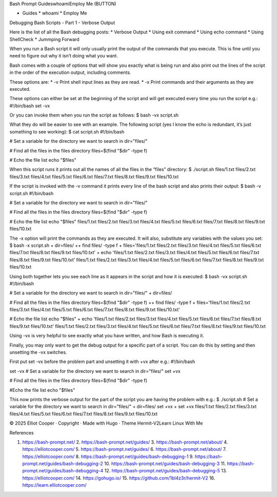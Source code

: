 Bash Prompt GuideswhoamiEmploy Me (BUTTON)

* Guides * whoami * Employ Me

Debugging Bash Scripts - Part 1 - Verbose Output

Here is the list of all the Bash debugging posts: * Verbose Output * Using exit command * Using echo command * Using ShellCheck * Jummping Forward

When you run a Bash script it will only usually print the output of the commands that you execute. This is fine until you need to figure out why it isn’t doing what you want.

Bash comes with a couple of options that will show you exactly what is being run and also print out the lines of the script in the order of the execution output, including comments.

These options are: * -v Print shell input lines as they are read. * -x Print commands and their arguments as they are executed.

These options can either be set at the beginning of the script and will get executed every time you run the script e.g.: #!/bin/bash set -vx

Or you can invoke them when you run the script as follows: $ bash -vx script.sh

What they do will be easier to see with an example. The following script (yes I know the echo is redundant, it’s just something to see working): $ cat script.sh #!/bin/bash

# Set a variable for the directory we want to search in dir="files/"

# Find all the files in the files directory files=$(find "$dir" -type f)

# Echo the file list echo "$files"

When this script runs it prints out all the names of all the files in the “files” directory: $ ./script.sh files/1.txt files/2.txt files/3.txt files/4.txt files/5.txt files/6.txt files/7.txt files/8.txt files/9.txt files/10.txt

If the script is invoked with the -v command it prints every line of the bash script and also prints their output: $ bash -v script.sh #!/bin/bash

# Set a variable for the directory we want to search in dir="files/"

# Find all the files in the files directory files=$(find "$dir" -type f)

# Echo the file list echo "$files" files/1.txt files/2.txt files/3.txt files/4.txt files/5.txt files/6.txt files/7.txt files/8.txt files/9.txt files/10.txt

The -x option will print the commands as they are executed. It will also, substitute any variables with the values you set: $ bash -x script.sh + dir=files/ ++ find files/ -type f + files='files/1.txt files/2.txt files/3.txt files/4.txt files/5.txt files/6.txt files/7.txt files/8.txt files/9.txt files/10.txt' + echo 'files/1.txt files/2.txt files/3.txt files/4.txt files/5.txt files/6.txt files/7.txt files/8.txt files/9.txt files/10.txt' files/1.txt files/2.txt files/3.txt files/4.txt files/5.txt files/6.txt files/7.txt files/8.txt files/9.txt files/10.txt

Using both together lets you see each line as it appears in the script and how it is executed: $ bash -vx script.sh #!/bin/bash

# Set a variable for the directory we want to search in dir="files/" + dir=files/

# Find all the files in the files directory files=$(find "$dir" -type f) ++ find files/ -type f + files='files/1.txt files/2.txt files/3.txt files/4.txt files/5.txt files/6.txt files/7.txt files/8.txt files/9.txt files/10.txt'

# Echo the file list echo "$files" + echo 'files/1.txt files/2.txt files/3.txt files/4.txt files/5.txt files/6.txt files/7.txt files/8.txt files/9.txt files/10.txt' files/1.txt files/2.txt files/3.txt files/4.txt files/5.txt files/6.txt files/7.txt files/8.txt files/9.txt files/10.txt

Using -vx is very helpful to see exactly what you have written, and how Bash is executing it.

Finally, you may only want to get the debug output for a specific part of a script. You can do this by setting and then unsetting the -vx switches.

First put set -vx before the problem part and unsetting it with +vx after e.g.: #!/bin/bash

set -vx # Set a variable for the directory we want to search in dir="files/" set +vx

# Find all the files in the files directory files=$(find "$dir" -type f)

#Echo the file list echo "$files"

This now prints the verbose output for the part of the script you are having the problem with e.g.: $ ./script.sh # Set a variable for the directory we want to search in dir="files/" + dir=files/ set +vx + set +vx files/1.txt files/2.txt files/3.txt files/4.txt files/5.txt files/6.txt files/7.txt files/8.txt files/9.txt files/10.txt

© 2025 Elliot Cooper · Copyright · Made with Hugo · Theme Hermit-V2Learn Linux With Me

References

1. https://bash-prompt.net/ 2. https://bash-prompt.net/guides/ 3. https://bash-prompt.net/about/ 4. https://elliotcooper.com/ 5. https://bash-prompt.net/guides/ 6. https://bash-prompt.net/about/ 7. https://elliotcooper.com/ 8. https://bash-prompt.net/guides/bash-debugging-1 9. https://bash-prompt.net/guides/bash-debugging-2 10. https://bash-prompt.net/guides/bash-debugging-3 11. https://bash-prompt.net/guides/bash-debugging-4 12. https://bash-prompt.net/guides/bash-debugging-5 13. https://elliotcooper.com/ 14. https://gohugo.io/ 15. https://github.com/1bl4z3r/hermit-V2 16. https://learn.elliotcooper.com/

